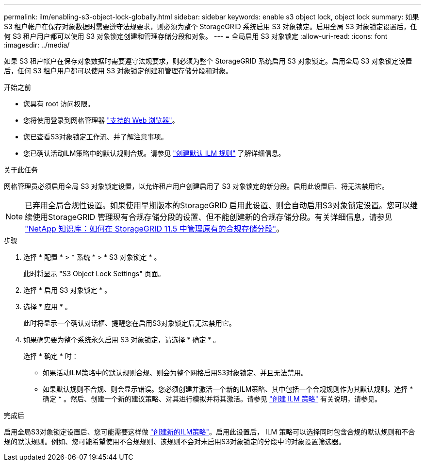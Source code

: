 ---
permalink: ilm/enabling-s3-object-lock-globally.html 
sidebar: sidebar 
keywords: enable s3 object lock, object lock 
summary: 如果 S3 租户帐户在保存对象数据时需要遵守法规要求，则必须为整个 StorageGRID 系统启用 S3 对象锁定。启用全局 S3 对象锁定设置后，任何 S3 租户用户都可以使用 S3 对象锁定创建和管理存储分段和对象。 
---
= 全局启用 S3 对象锁定
:allow-uri-read: 
:icons: font
:imagesdir: ../media/


[role="lead"]
如果 S3 租户帐户在保存对象数据时需要遵守法规要求，则必须为整个 StorageGRID 系统启用 S3 对象锁定。启用全局 S3 对象锁定设置后，任何 S3 租户用户都可以使用 S3 对象锁定创建和管理存储分段和对象。

.开始之前
* 您具有 root 访问权限。
* 您将使用登录到网格管理器 link:../admin/web-browser-requirements.html["支持的 Web 浏览器"]。
* 您已查看S3对象锁定工作流、并了解注意事项。
* 您已确认活动ILM策略中的默认规则合规。请参见 link:creating-default-ilm-rule.html["创建默认 ILM 规则"] 了解详细信息。


.关于此任务
网格管理员必须启用全局 S3 对象锁定设置，以允许租户用户创建启用了 S3 对象锁定的新分段。启用此设置后、将无法禁用它。


NOTE: 已弃用全局合规性设置。如果使用早期版本的StorageGRID 启用此设置、则会自动启用S3对象锁定设置。您可以继续使用StorageGRID 管理现有合规存储分段的设置、但不能创建新的合规存储分段。有关详细信息，请参见 https://kb.netapp.com/Advice_and_Troubleshooting/Hybrid_Cloud_Infrastructure/StorageGRID/How_to_manage_legacy_Compliant_buckets_in_StorageGRID_11.5["NetApp 知识库：如何在 StorageGRID 11.5 中管理原有的合规存储分段"^]。

.步骤
. 选择 * 配置 * > * 系统 * > * S3 对象锁定 * 。
+
此时将显示 "S3 Object Lock Settings" 页面。

. 选择 * 启用 S3 对象锁定 * 。
. 选择 * 应用 * 。
+
此时将显示一个确认对话框、提醒您在启用S3对象锁定后无法禁用它。

. 如果确实要为整个系统永久启用 S3 对象锁定，请选择 * 确定 * 。
+
选择 * 确定 * 时：

+
** 如果活动ILM策略中的默认规则合规、则会为整个网格启用S3对象锁定、并且无法禁用。
** 如果默认规则不合规、则会显示错误。您必须创建并激活一个新的ILM策略、其中包括一个合规规则作为其默认规则。选择 * 确定 * 。然后、创建一个新的建议策略、对其进行模拟并将其激活。请参见 link:creating-ilm-policy.html["创建 ILM 策略"] 有关说明，请参见。




.完成后
启用全局S3对象锁定设置后、您可能需要这样做 link:creating-proposed-ilm-policy.html["创建新的ILM策略"]。启用此设置后， ILM 策略可以选择同时包含合规的默认规则和不合规的默认规则。例如、您可能希望使用不合规规则、该规则不会对未启用S3对象锁定的分段中的对象设置筛选器。
